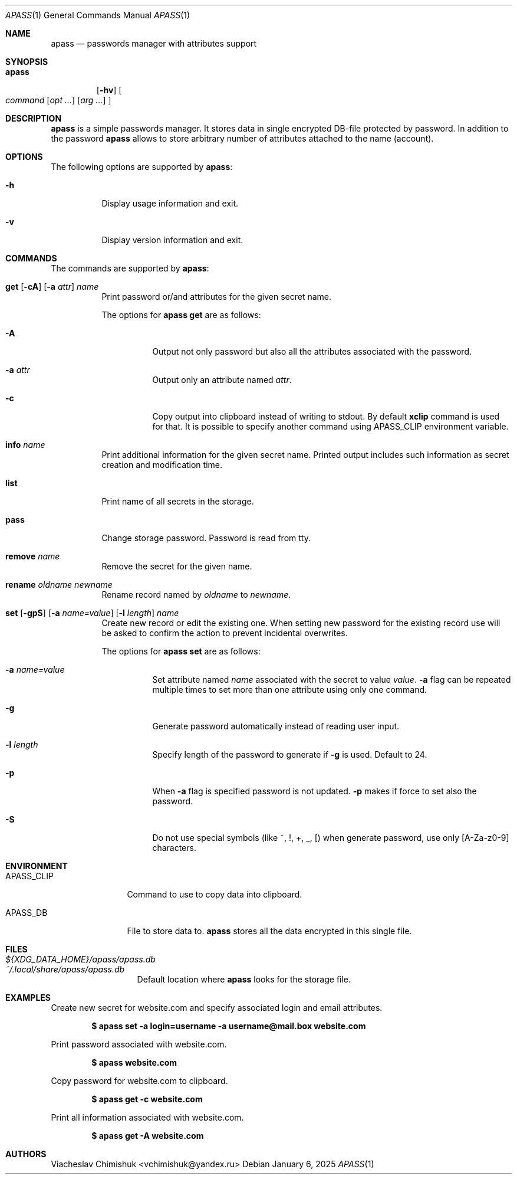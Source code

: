 .Dd January 6, 2025
.Dt APASS 1
.Os
.Sh NAME
.Nm apass
.Nd passwords manager with attributes support
.Sh SYNOPSIS
.Bk -words
.Bl -tag -width apass
.It Nm
.Op Fl hv
.Oo Ar command
.Op Ar opt ...
.Op Ar arg ...
.Oc
.El
.Ek
.Sh DESCRIPTION
.Nm apass
is a simple passwords manager. It stores data in single encrypted DB-file
protected by password. In addition to the password
.Nm apass
allows to store arbitrary number of attributes attached to the name (account).
.Sh OPTIONS
The following options are supported by
.Nm :
.Bl -tag -width indent
.It Fl h
Display usage information and exit.
.It Fl v
Display version information and exit.
.El
.Sh COMMANDS
The commands are supported by
.Nm :
.Bl -tag -width remove
.It Xo
.Cm get
.Op Fl cA
.Op Fl a Ar attr
.Ar name
.Xc
Print password or/and attributes for the given secret name.
.Pp
The options for
.Cm apass get
are as follows:
.Bl -tag -width Ds
.It Fl A
Output not only password but also all the attributes associated with the
password.
.It Fl a Ar attr
Output only an attribute named
.Ar attr .
.It Fl c
Copy output into clipboard instead of writing to stdout. By default
.Cm xclip
command is used for that. It is possible to specify another command using
.Ev APASS_CLIP
environment variable.
.El
.It Cm info Ar name
Print additional information for the given secret name. Printed output includes
such information as secret creation and modification time.
.It Cm list
Print name of all secrets in the storage.
.It Cm pass
Change storage password. Password is read from tty.
.It Cm remove Ar name
Remove the secret for the given name.
.It Cm rename Ar oldname Ar newname
Rename record named by
.Ar oldname
to
.Ar newname .
.It Xo
.Cm set
.Op Fl gpS
.Op Fl a Ar name=value
.Op Fl l Ar length
.Ar name
.Xc
Create new record or edit the existing one. When setting new password for the
existing record use will be asked to confirm the action to prevent incidental
overwrites.
.Pp
The options for
.Cm apass set
are as follows:
.Bl -tag -width Ds
.It Fl a Ar name=value
Set attribute named
.Ar name
associated with the secret to value
.Ar value .
.Fl a
flag can be repeated multiple times to set more than one attribute using only
one command.
.It Fl g
Generate password automatically instead of reading user input.
.It Fl l Ar length
Specify length of the password to generate if
.Fl g
is used. Default to 24.
.It Fl p
When
.Fl a
flag is specified password is not updated.
.Fl p
makes if force to set also the password.
.It Fl S
Do not use special symbols (like ~, !, +, _, [) when generate password, use only
[A-Za-z0-9] characters.
.El
.El
.Sh ENVIRONMENT
.Bl -tag -width APASS_CLIP
.It Ev APASS_CLIP
Command to use to copy data into clipboard.
.It Ev APASS_DB
File to store data to.
.Nm apass
stores all the data encrypted in this single file.
.El
.Sh FILES
.Bl -tag -width packed-refs -compact
.It Pa ${XDG_DATA_HOME}/apass/apass.db
.It Pa ~/.local/share/apass/apass.db
Default location where
.Nm apass
looks for the storage file.
.El
.Sh EXAMPLES
Create new secret for website.com and specify associated login and email attributes.
.Pp
.Dl $ apass set -a login=username -a username@mail.box website.com
.Pp
Print password associated with website.com.
.Pp
.Dl $ apass website.com
.Pp
Copy password for website.com to clipboard.
.Pp
.Dl $ apass get -c website.com
.Pp
Print all information associated with website.com.
.Pp
.Dl $ apass get -A website.com
.Sh AUTHORS
.An Viacheslav Chimishuk Aq vchimishuk@yandex.ru
